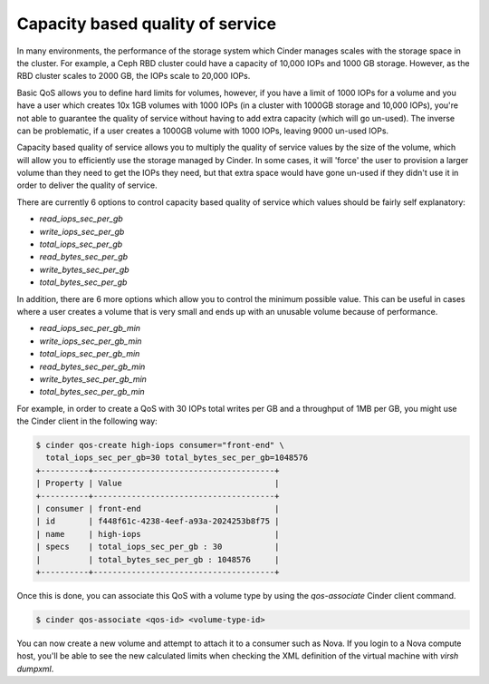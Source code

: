 =================================
Capacity based quality of service
=================================

In many environments, the performance of the storage system which Cinder
manages scales with the storage space in the cluster.  For example, a Ceph RBD
cluster could have a capacity of 10,000 IOPs and 1000 GB storage.  However, as
the RBD cluster scales to 2000 GB, the IOPs scale to 20,000 IOPs.

Basic QoS allows you to define hard limits for volumes, however, if you have a
limit of 1000 IOPs for a volume and you have a user which creates 10x 1GB
volumes with 1000 IOPs (in a cluster with 1000GB storage and 10,000 IOPs),
you're not able to guarantee the quality of service without having to add
extra capacity (which will go un-used).  The inverse can be problematic, if a
user creates a 1000GB volume with 1000 IOPs, leaving 9000 un-used IOPs.

Capacity based quality of service allows you to multiply the quality of service
values by the size of the volume, which will allow you to efficiently use the
storage managed by Cinder.  In some cases, it will 'force' the user to
provision a larger volume than they need to get the IOPs they need, but that
extra space would have gone un-used if they didn't use it in order to deliver
the quality of service.

There are currently 6 options to control capacity based quality of service
which values should be fairly self explanatory:

* `read_iops_sec_per_gb`
* `write_iops_sec_per_gb`
* `total_iops_sec_per_gb`
* `read_bytes_sec_per_gb`
* `write_bytes_sec_per_gb`
* `total_bytes_sec_per_gb`

In addition, there are 6 more options which allow you to control the minimum
possible value.  This can be useful in cases where a user creates a volume that
is very small and ends up with an unusable volume because of performance.

* `read_iops_sec_per_gb_min`
* `write_iops_sec_per_gb_min`
* `total_iops_sec_per_gb_min`
* `read_bytes_sec_per_gb_min`
* `write_bytes_sec_per_gb_min`
* `total_bytes_sec_per_gb_min`

For example, in order to create a QoS with 30 IOPs total writes per GB and
a throughput of 1MB per GB, you might use the Cinder client in the following
way:

.. code-block:: console

   $ cinder qos-create high-iops consumer="front-end" \
     total_iops_sec_per_gb=30 total_bytes_sec_per_gb=1048576
   +----------+--------------------------------------+
   | Property | Value                                |
   +----------+--------------------------------------+
   | consumer | front-end                            |
   | id       | f448f61c-4238-4eef-a93a-2024253b8f75 |
   | name     | high-iops                            |
   | specs    | total_iops_sec_per_gb : 30           |
   |          | total_bytes_sec_per_gb : 1048576     |
   +----------+--------------------------------------+

Once this is done, you can associate this QoS with a volume type by using
the `qos-associate` Cinder client command.

.. code-block:: console

   $ cinder qos-associate <qos-id> <volume-type-id>

You can now create a new volume and attempt to attach it to a consumer such
as Nova.  If you login to a Nova compute host, you'll be able to see the
new calculated limits when checking the XML definition of the virtual machine
with `virsh dumpxml`.
